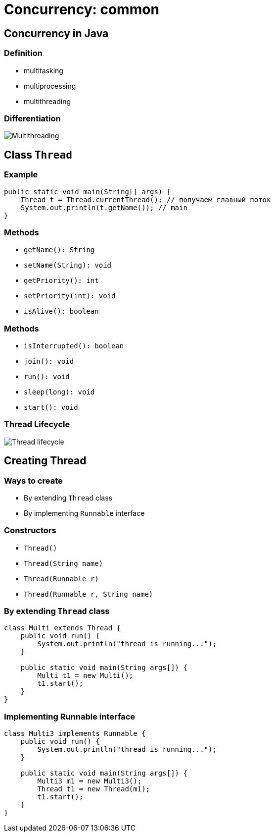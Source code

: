 = Concurrency: common

== Concurrency in Java

=== Definition

[.step]
* multitasking
* multiprocessing
* multithreading

=== Differentiation

[.fragment]
image::/assets/img/java/basics/concurrency/multithreading.png[Multithreading]

== Class `Thread`

=== Example

[.fragment]
[source,java]
----
public static void main(String[] args) {
    Thread t = Thread.currentThread(); // получаем главный поток
    System.out.println(t.getName()); // main
}
----

=== Methods

[.step]
* `getName(): String`
* `setName(String): void`
* `getPriority(): int`
* `setPriority(int): void`
* `isAlive(): boolean`

=== Methods

[.step]
* `isInterrupted(): boolean`
* `join(): void`
* `run(): void`
* `sleep(long): void`
* `start(): void`

=== Thread Lifecycle

[.fragment]
image::/assets/img/java/basics/concurrency/thread-lifecycle.jpeg[Thread lifecycle]

== Creating Thread

=== Ways to create

[.step]
* By extending `Thread` class
* By implementing `Runnable` interface

=== Constructors

[.step]
* `Thread()`
* `Thread(String name)`
* `Thread(Runnable r)`
* `Thread(Runnable r, String name)`

=== By extending `Thread` class

[.fragment]
[source,java]
----
class Multi extends Thread {
    public void run() {
        System.out.println("thread is running...");
    }

    public static void main(String args[]) {
        Multi t1 = new Multi();
        t1.start();
    }
}
----

=== Implementing Runnable interface

[.fragment]
[source,java]
----
class Multi3 implements Runnable {
    public void run() {
        System.out.println("thread is running...");
    }

    public static void main(String args[]) {
        Multi3 m1 = new Multi3();
        Thread t1 = new Thread(m1);
        t1.start();
    }
}
----
